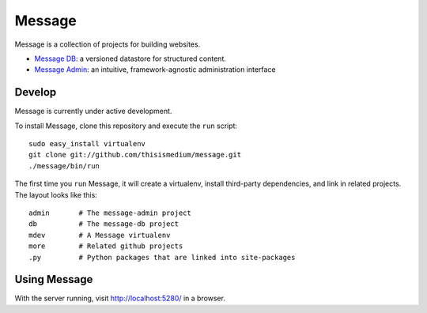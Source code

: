 =========
 Message
=========

Message is a collection of projects for building websites.

* `Message DB`_: a versioned datastore for structured content.

* `Message Admin`_: an intuitive, framework-agnostic
  administration interface

.. _`Message DB`: http://github.com/thisismedium/message-db
.. _`Message Admin`: http://github.com/thisismedium/message-admin

Develop
-------

Message is currently under active development.

To install Message, clone this repository and execute the ``run``
script::

  sudo easy_install virtualenv
  git clone git://github.com/thisismedium/message.git
  ./message/bin/run

The first time you ``run`` Message, it will create a virtualenv,
install third-party dependencies, and link in related projects.  The
layout looks like this::

  admin       # The message-admin project
  db          # The message-db project
  mdev        # A Message virtualenv
  more        # Related github projects
  .py         # Python packages that are linked into site-packages

Using Message
-------------

With the server running, visit http://localhost:5280/ in a browser.
